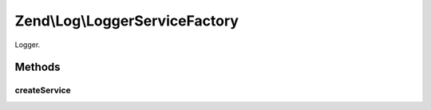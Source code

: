 .. Log/LoggerServiceFactory.php generated using docpx on 01/30/13 03:32am


Zend\\Log\\LoggerServiceFactory
===============================

Logger.

Methods
+++++++

createService
-------------

.. function:: createService()



